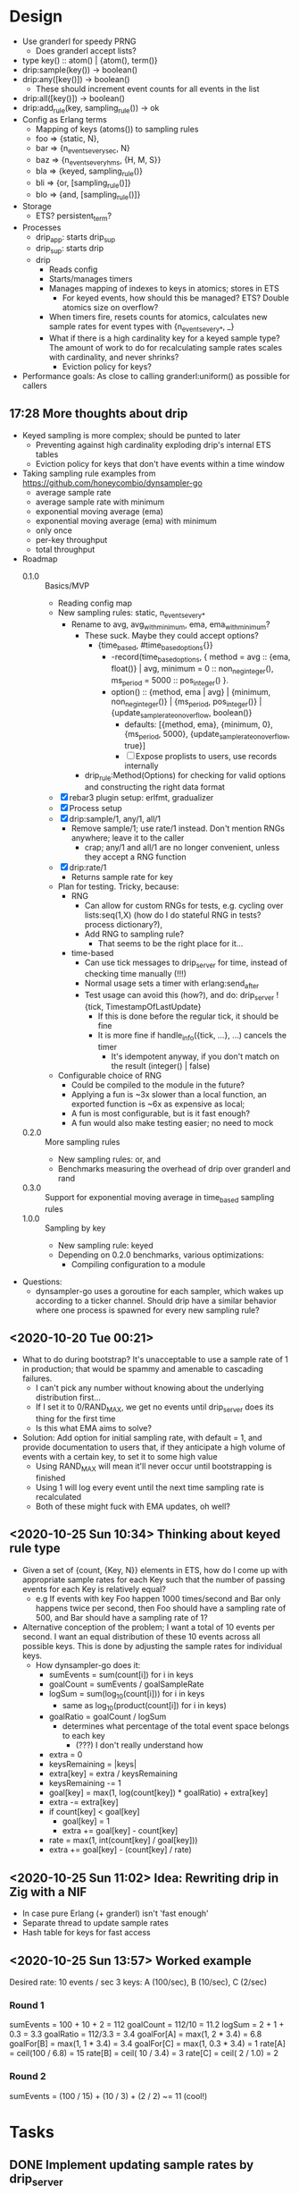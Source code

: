 * Design
- Use granderl for speedy PRNG
  - Does granderl accept lists?
- type key() :: atom() | {atom(), term()}
- drip:sample(key()) -> boolean()
- drip:any([key()]) -> boolean()
  - These should increment event counts for all events in the list
- drip:all([key()]) -> boolean()
- drip:add_rule(key, sampling_rule()) -> ok
- Config as Erlang terms
  - Mapping of keys (atoms()) to sampling rules
  - foo => {static, N},
  - bar => {n_events_every_sec, N}
  - baz => {n_events_every_hms, {H, M, S}}
  - bla => {keyed, sampling_rule()}
  - bli => {or, [sampling_rule()]}
  - blo => {and, [sampling_rule()]}
- Storage
  - ETS? persistent_term?
- Processes
  - drip_app: starts drip_sup
  - drip_sup: starts drip
  - drip
    - Reads config
    - Starts/manages timers
    - Manages mapping of indexes to keys in atomics; stores in ETS
      - For keyed events, how should this be managed? ETS? Double atomics size
        on overflow?
    - When timers fire, resets counts for atomics, calculates new sample rates
      for event types with {n_events_every_*, _}
    - What if there is a high cardinality key for a keyed sample type? The
      amount of work to do for recalculating sample rates scales with
      cardinality, and never shrinks?
      - Eviction policy for keys?
- Performance goals: As close to calling granderl:uniform() as possible for
  callers
** 17:28 More thoughts about drip
- Keyed sampling is more complex; should be punted to later
  - Preventing against high cardinality exploding drip's internal ETS tables
  - Eviction policy for keys that don't have events within a time window
- Taking sampling rule examples from https://github.com/honeycombio/dynsampler-go
  - average sample rate
  - average sample rate with minimum
  - exponential moving average (ema)
  - exponential moving average (ema) with minimum
  - only once
  - per-key throughput
  - total throughput
- Roadmap
  - 0.1.0 :: Basics/MVP
    - Reading config map
    - New sampling rules: static, n_events_every_*
      - Rename to avg, avg_with_minimum, ema, ema_with_minimum?
        - These suck. Maybe they could accept options?
          - {time_based, #time_based_options{}}
            - -record(time_based_options, {
                method = avg :: {ema, float()} | avg,
                minimum = 0 :: non_neg_integer(),
                ms_period = 5000 :: pos_integer()
              }.
            - option() :: {method, ema | avg} | {minimum, non_neg_integer()} |
              {ms_period, pos_integer()} | {update_sample_rate_on_overflow,
              boolean()}
              - defaults: [{method, ema}, {minimum, 0}, {ms_period, 5000},
                {update_sample_rate_on_overflow, true}]
              - [ ] Expose proplists to users, use records internally
        - drip_rule:Method(Options) for checking for valid options and
          constructing the right data format
    - [X] rebar3 plugin setup: erlfmt, gradualizer
    - [X] Process setup
    - [X] drip:sample/1, any/1, all/1
      - Remove sample/1; use rate/1 instead. Don't mention RNGs anywhere;
        leave it to the caller
        - crap; any/1 and all/1 are no longer convenient, unless they accept a
          RNG function
    - [X] drip:rate/1
      - Returns sample rate for key
    - Plan for testing. Tricky, because:
      - RNG
        - Can allow for custom RNGs for tests, e.g.
          cycling over lists:seq(1,X)
          (how do I do stateful RNG in tests? process dictionary?),
        - Add RNG to sampling rule?
          - That seems to be the right place for it...
      - time-based
        - Can use tick messages to drip_server for time, instead of checking
          time manually (!!!)
        - Normal usage sets a timer with erlang:send_after
        - Test usage can avoid this (how?), and do:
          drip_server ! {tick, TimestampOfLastUpdate}
          - If this is done before the regular tick, it should be fine
          - It is more fine if handle_info({tick, ...}, ...) cancels the timer
            - It's idempotent anyway, if you don't match on the result
              (integer() | false)
    - Configurable choice of RNG
      - Could be compiled to the module in the future?
      - Applying a fun is ~3x slower than a local function, an exported function
        is ~6x as expensive as local;
      - A fun is most configurable, but is it fast enough?
      - A fun would also make testing easier; no need to mock
  - 0.2.0 :: More sampling rules
    - New sampling rules: or, and
    - Benchmarks measuring the overhead of drip over granderl and rand
  - 0.3.0 :: Support for exponential moving average in time_based sampling rules
  - 1.0.0 :: Sampling by key
    - New sampling rule: keyed
    - Depending on 0.2.0 benchmarks, various optimizations:
      - Compiling configuration to a module
- Questions:
  - dynsampler-go uses a goroutine for each sampler, which wakes up according to
    a ticker channel. Should drip have a similar behavior where one process is
    spawned for every new sampling rule?
** <2020-10-20 Tue 00:21>
- What to do during bootstrap? It's unacceptable to use a sample rate of 1 in
  production; that would be spammy and amenable to cascading failures.
  - I can't pick any number without knowing about the underlying distribution
    first...
  - If I set it to 0/RAND_MAX, we get no events until drip_server does its thing
    for the first time
  - Is this what EMA aims to solve?
- Solution: Add option for initial sampling rate, with default = 1, and provide
  documentation to users that, if they anticipate a high volume of events with a
  certain key, to set it to some high value
  - Using RAND_MAX will mean it'll never occur until bootstrapping is finished
  - Using 1 will log every event until the next time sampling rate is
    recalculated
  - Both of these might fuck with EMA updates, oh well?
** <2020-10-25 Sun 10:34> Thinking about keyed rule type
- Given a set of {count, {Key, N}} elements in ETS, how do I come up with
  appropriate sample rates for each Key such that the number of passing events
  for each Key is relatively equal?
  - e.g If events with key Foo happen 1000 times/second and Bar only happens
    twice per second, then Foo should have a sampling rate of 500, and Bar
    should have a sampling rate of 1?
- Alternative conception of the problem; I want a total of 10 events per
  second. I want an equal distribution of these 10 events across all possible
  keys. This is done by adjusting the sample rates for individual keys.
  - How dynsampler-go does it:
    - sumEvents = sum(count[i]) for i in keys
    - goalCount = sumEvents / goalSampleRate
    - logSum = sum(log_10(count[i])) for i in keys
      - same as log_10(product(count[i]) for i in keys)
    - goalRatio = goalCount / logSum
      - determines what percentage of the total event space belongs to each key
        - (???) I don't really understand how
    - extra = 0
    - keysRemaining = |keys|
    - extra[key] = extra / keysRemaining
    - keysRemaining -= 1
    - goal[key] = max(1, log(count[key]) * goalRatio) + extra[key]
    - extra -= extra[key]
    - if count[key] < goal[key]
      - goal[key] = 1
      - extra += goal[key] - count[key]
    - rate = max(1, int(count[key] / goal[key]))
    - extra += goal[key] - (count[key] / rate)
** <2020-10-25 Sun 11:02> Idea: Rewriting drip in Zig with a NIF
- In case pure Erlang (+ granderl) isn't 'fast enough'
- Separate thread to update sample rates
- Hash table for keys for fast access
** <2020-10-25 Sun 13:57> Worked example
Desired rate: 10 events / sec
3 keys: A (100/sec), B (10/sec), C (2/sec)

*** Round 1
sumEvents = 100 + 10 + 2 = 112
goalCount = 112/10 = 11.2
logSum = 2 + 1 + 0.3 = 3.3
goalRatio = 112/3.3 = 3.4
goalFor[A] = max(1,   2 * 3.4) = 6.8
goalFor[B] = max(1,   1 * 3.4) = 3.4
goalFor[C] = max(1, 0.3 * 3.4) = 1
rate[A] = ceil(100 / 6.8) = 15
rate[B] = ceil( 10 / 3.4) = 3
rate[C] = ceil(  2 / 1.0) = 2

*** Round 2
sumEvents = (100 / 15) + (10 / 3) + (2 / 2) ~= 11 (cool!)
* Tasks
** DONE Implement updating sample rates by drip_server
CLOSED: [2020-10-24 Sat 17:56]
- Destructive read number of events seen
  - ets:take, as long as ets:update_counter() is always called with a default
- Measure time since last sampling
- Calculate new sample rate
- Update rule record
** DONE Rename #time_based.desired_rate
CLOSED: [2020-10-24 Sat 17:56]
** DONE Implement drip:rate/1
CLOSED: [2020-10-25 Sun 10:26]
** DONE Test drip:rate/1 with time_based rules after sending many events
CLOSED: [2020-10-25 Sun 10:26]
** DONE Unit test for calculate_new_sample_rate
CLOSED: [2020-10-25 Sun 14:56]
** TODO Write tests for #time_based
** TODO Parse rules passed in via application config
** TODO Switch to monotonically increasing counters
- Requires drip_server to keep a snapshot/water mark
- Removes the race condition between reading and resetting the counters
** TODO Add benchmarks for current implementation
- Latency/throughput
- Base it on shackle's benchmark suite?
** TODO Switch to using one ETS table per scheduler thread
